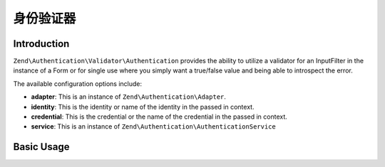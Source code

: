 .. _zend.authentication.validator.authentication:

身份验证器
========================

.. _zend.authentication.validator.authentication.introduction:

Introduction
------------

``Zend\Authentication\Validator\Authentication`` provides the ability to utilize a validator for an InputFilter
in the instance of a Form or for single use where you simply want a true/false value and being able to introspect
the error.

The available configuration options include:

- **adapter**: This is an instance of ``Zend\Authentication\Adapter``.

- **identity**: This is the identity or name of the identity in the passed in context.

- **credential**: This is the credential or the name of the credential in the passed in context.

- **service**: This is an instance of ``Zend\Authentication\AuthenticationService``

.. _zend.authentication.validator.authentication.introduction.basic_usage:

Basic Usage
-----------

.. code-block:: php
   :linenos:

   use Zend\Authentication\AuthenticationService;
   use Zend\Authentication\Validator\Authentication as AuthenticationValidator;

   $service = new AuthenticationService();
   $adapter = new My\Authentication\Adapter();
   $validator = new AuthenticationValidator(
       'service' => $service,
       'adapter' => $adapter,
   );

   $validator->setCredential('myCredentialContext');
   $validator->isValid('myIdentity', array(
        'myCredentialContext' => 'myCredential',
   ));

